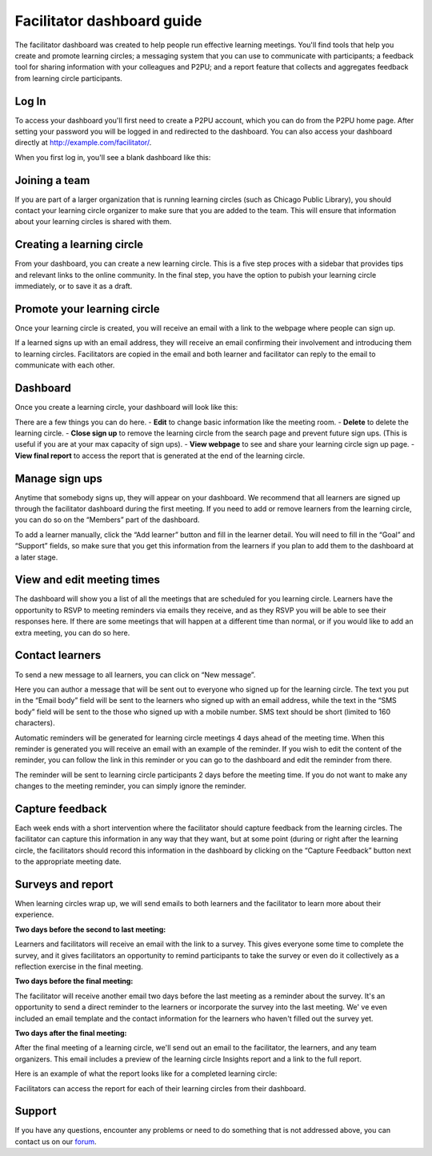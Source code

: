 Facilitator dashboard guide
===========================

The facilitator dashboard was created to help people run effective learning meetings. You'll find tools that help you create and promote learning circles; a messaging system that you can use to communicate with participants; a feedback tool for sharing information with your colleagues and P2PU; and a report feature that collects and aggregates feedback from learning circle participants.

Log In
------
To access your dashboard you'll first need to create a P2PU account, which you can do from the P2PU home page. After setting your password you will be logged in and redirected to the dashboard. You can also access your dashboard directly at http://example.com/facilitator/. 

.. image:: _static/2018-12-12-account-creation.png

When you first log in, you'll see a blank dashboard like this:

.. image:: _static/2018-12-12-blank-dashboard.png

Joining a team
------
If you are part of a larger organization that is running learning circles (such as Chicago Public Library), you should contact your learning circle organizer to make sure that you are added to the team. This will ensure that information about your learning circles is shared with them.

Creating a learning circle
------
From your dashboard, you can create a new learning circle. This is a five step proces with a sidebar that provides tips and relevant links to the online community. In the final step, you have the option to pubish your learning circle immediately, or to save it as a draft.

.. image:: _static/2018-03-01-lc-create-1.png

.. image:: _static/2018-03-01-lc-create-2.png

.. image:: _static/2018-03-01-lc-create-3.png

.. image:: _static/2018-03-01-lc-create-4.png

.. image:: _static/2018-03-01-lc-create-5.png

Promote your learning circle
------
Once your learning circle is created, you will receive an email with a link to the webpage where people can sign up.

.. image:: _static/2018-11-15-signuppage.png

.. image:: _static/2018-11-15-signup-success.png

If a learned signs up with an email address, they will receive an email confirming their involvement and introducing them to learning circles. Facilitators are copied in the email and both learner and facilitator can reply to the email to communicate with each other.

.. image:: _static/2018-03-29-signup-email.png

Dashboard
--------------------------
Once you create a learning circle, your dashboard will look like this:

.. image:: _static/2018-12-12-live-lc.png

There are a few things you can do here. 
- **Edit** to change basic information like the meeting room.
- **Delete** to delete the learning circle.
- **Close sign up** to remove the learning circle from the search page and prevent future sign ups. (This is useful if you are at your max capacity of sign ups).
- **View webpage** to see and share your learning circle sign up page.
- **View final report** to access the report that is generated at the end of the learning circle.

Manage sign ups
--------------------------

Anytime that somebody signs up, they will appear on your dashboard. We recommend that all learners are signed up through the facilitator dashboard during the first meeting. If you need to add or remove learners from the learning circle, you can do so on the “Members” part of the dashboard.

To add a learner manually, click the “Add learner” button and fill in the learner detail. You will need to fill in the “Goal” and “Support” fields, so make sure that you get this information from the learners if you plan to add them to the dashboard at a later stage.

.. image:: _static/facilitator-dash-members.png

View and edit meeting times
---------------------------

The dashboard will show you a list of all the meetings that are scheduled for you learning circle. Learners have the opportunity to RSVP to meeting reminders via emails they receive, and as they RSVP you will be able to see their responses here. If there are some meetings that will happen at a different time than normal, or if you would like to add an extra meeting, you can do so here.

.. image:: _static/facilitator-dash-meetings.png

Contact learners
----------------
To send a new message to all learners, you can click on “New message”.

.. image:: _static/facilitator-dash-messages.png

Here you can author a message that will be sent out to everyone who signed up for the learning circle. The text you put in the “Email body” field will be sent to the learners who signed up with an email address, while the text in the “SMS body” field will be sent to the those who signed up with a mobile number. SMS text should be short (limited to 160 characters).

.. image:: _static/message-compose.png

Automatic reminders will be generated for learning circle meetings 4 days ahead of the meeting time. When this reminder is generated you will receive an email with an example of the reminder. If you wish to edit the content of the reminder, you can follow the link in this reminder or you can go to the dashboard and edit the reminder from there.

The reminder will be sent to learning circle participants 2 days before the meeting time. If you do not want to make any changes to the meeting reminder, you can simply ignore the reminder.

.. image:: _static/facilitator-dash-messages-reminder.png


Capture feedback
----------------

Each week ends with a short intervention where the facilitator should capture feedback from the learning circles. The facilitator can capture this information in any way that they want, but at some point (during or right after the learning circle, the facilitators should record this information in the dashboard by clicking on the “Capture Feedback” button next to the appropriate meeting date.

.. image:: _static/facilitator-dash-feedback.png

Surveys and report
----------------

When learning circles wrap up, we will send emails to both learners and the facilitator to learn more about their experience.  

**Two days before the second to last meeting:**

Learners and facilitators will receive an email with the link to a survey. This gives everyone some time to complete the survey, and it gives facilitators an opportunity to remind participants to take the survey or even do it collectively as a reflection exercise in the final meeting.

.. image:: _static/2018-11-13-report-reminder.png

**Two days before the final meeting:**

The facilitator will receive another email two days before the last meeting as a reminder about the survey. It's an opportunity to send a direct reminder to the learners or incorporate the survey into the last meeting. We' ve even included an email template and the contact information for the learners who haven't filled out the survey yet.

.. image:: _static/2018-11-13-report-reminder2.png

**Two days after the final meeting:**

After the final meeting of a learning circle, we'll send out an email to the facilitator, the learners, and any team organizers. This email includes a preview of the learning circle Insights report and a link to the full report.

.. image:: _static/2018-11-13-report-reminder3.png

Here is an example of what the report looks like for a completed learning circle:

.. image:: _static/2018-11-13-report.png

Facilitators can access the report for each of their learning circles from their dashboard.


Support
-------

If you have any questions, encounter any problems or need to do something that is not addressed above, you can contact us on our `forum <https://community.p2pu.org>`_. 

